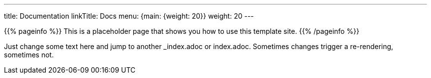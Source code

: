 ---
title: Documentation
linkTitle: Docs
menu: {main: {weight: 20}}
weight: 20
---

{{% pageinfo %}}
This is a placeholder page that shows you how to use this template site.
{{% /pageinfo %}}

Just change some text here and jump to another _index.adoc or index.adoc. Sometimes changes trigger a re-rendering, sometimes not.
